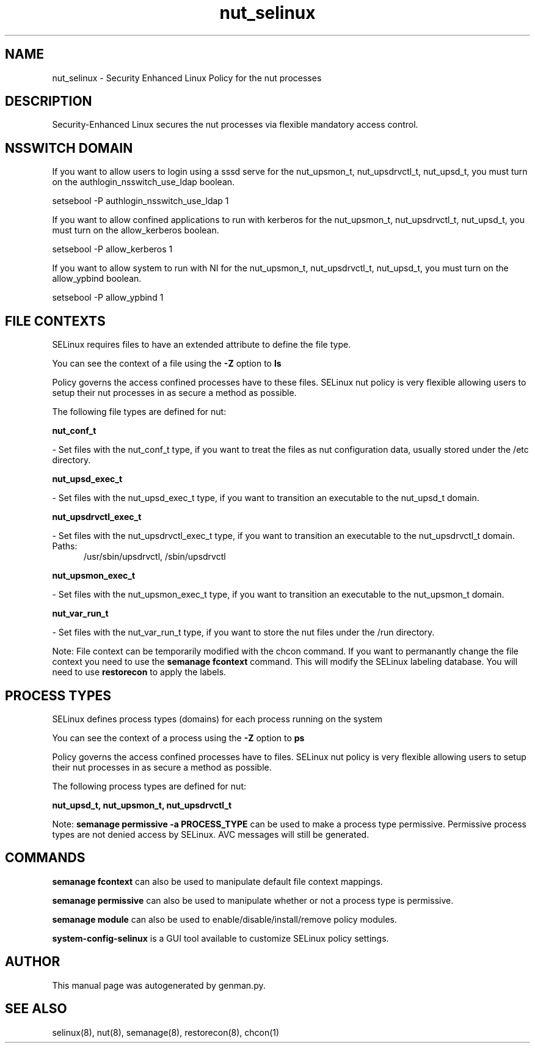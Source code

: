 .TH  "nut_selinux"  "8"  "nut" "dwalsh@redhat.com" "nut SELinux Policy documentation"
.SH "NAME"
nut_selinux \- Security Enhanced Linux Policy for the nut processes
.SH "DESCRIPTION"

Security-Enhanced Linux secures the nut processes via flexible mandatory access
control.  

.SH NSSWITCH DOMAIN

.PP
If you want to allow users to login using a sssd serve for the nut_upsmon_t, nut_upsdrvctl_t, nut_upsd_t, you must turn on the authlogin_nsswitch_use_ldap boolean.

.EX
setsebool -P authlogin_nsswitch_use_ldap 1
.EE

.PP
If you want to allow confined applications to run with kerberos for the nut_upsmon_t, nut_upsdrvctl_t, nut_upsd_t, you must turn on the allow_kerberos boolean.

.EX
setsebool -P allow_kerberos 1
.EE

.PP
If you want to allow system to run with NI for the nut_upsmon_t, nut_upsdrvctl_t, nut_upsd_t, you must turn on the allow_ypbind boolean.

.EX
setsebool -P allow_ypbind 1
.EE

.SH FILE CONTEXTS
SELinux requires files to have an extended attribute to define the file type. 
.PP
You can see the context of a file using the \fB\-Z\fP option to \fBls\bP
.PP
Policy governs the access confined processes have to these files. 
SELinux nut policy is very flexible allowing users to setup their nut processes in as secure a method as possible.
.PP 
The following file types are defined for nut:


.EX
.PP
.B nut_conf_t 
.EE

- Set files with the nut_conf_t type, if you want to treat the files as nut configuration data, usually stored under the /etc directory.


.EX
.PP
.B nut_upsd_exec_t 
.EE

- Set files with the nut_upsd_exec_t type, if you want to transition an executable to the nut_upsd_t domain.


.EX
.PP
.B nut_upsdrvctl_exec_t 
.EE

- Set files with the nut_upsdrvctl_exec_t type, if you want to transition an executable to the nut_upsdrvctl_t domain.

.br
.TP 5
Paths: 
/usr/sbin/upsdrvctl, /sbin/upsdrvctl

.EX
.PP
.B nut_upsmon_exec_t 
.EE

- Set files with the nut_upsmon_exec_t type, if you want to transition an executable to the nut_upsmon_t domain.


.EX
.PP
.B nut_var_run_t 
.EE

- Set files with the nut_var_run_t type, if you want to store the nut files under the /run directory.


.PP
Note: File context can be temporarily modified with the chcon command.  If you want to permanantly change the file context you need to use the 
.B semanage fcontext 
command.  This will modify the SELinux labeling database.  You will need to use
.B restorecon
to apply the labels.

.SH PROCESS TYPES
SELinux defines process types (domains) for each process running on the system
.PP
You can see the context of a process using the \fB\-Z\fP option to \fBps\bP
.PP
Policy governs the access confined processes have to files. 
SELinux nut policy is very flexible allowing users to setup their nut processes in as secure a method as possible.
.PP 
The following process types are defined for nut:

.EX
.B nut_upsd_t, nut_upsmon_t, nut_upsdrvctl_t 
.EE
.PP
Note: 
.B semanage permissive -a PROCESS_TYPE 
can be used to make a process type permissive. Permissive process types are not denied access by SELinux. AVC messages will still be generated.

.SH "COMMANDS"
.B semanage fcontext
can also be used to manipulate default file context mappings.
.PP
.B semanage permissive
can also be used to manipulate whether or not a process type is permissive.
.PP
.B semanage module
can also be used to enable/disable/install/remove policy modules.

.PP
.B system-config-selinux 
is a GUI tool available to customize SELinux policy settings.

.SH AUTHOR	
This manual page was autogenerated by genman.py.

.SH "SEE ALSO"
selinux(8), nut(8), semanage(8), restorecon(8), chcon(1)
